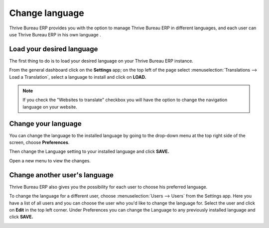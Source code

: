 ===============
Change language
===============

Thrive Bureau ERP provides you with the option to manage Thrive Bureau ERP in different languages,
and each user can use Thrive Bureau ERP in his own language .

Load your desired language
==========================

The first thing to do is to load your desired language on your Thrive Bureau ERP
instance.

From the general dashboard click on the **Settings** app; on the top
left of the page select :menuselection:`Translations --> Load a Translation`,
select a language to install and click on **LOAD.**

.. image:: language/choose_language01.png
    :align: center

.. note::

    If you check the "Websites to translate" checkbox you will have the option
    to change the navigation language on your website.

Change your language
====================

You can change the language to the installed language by going to the
drop-down menu at the top right side of the screen, choose
**Preferences**.

.. image:: language/choose_language02.png
    :align: center

Then change the Language setting to your installed language and click
**SAVE.**

.. image:: language/choose_language03.png
    :align: center

Open a new menu to view the changes.

Change another user's language
==============================

Thrive Bureau ERP also gives you the possibility for each user to choose his
preferred language.

To change the language for a different user, choose :menuselection:`Users --> Users`
from the Settings app. Here you have a list of all users and you can
choose the user who you'd like to change the language for. Select the
user and click on **Edit** in the top left corner. Under Preferences you
can change the Language to any previously installed language and click
**SAVE.**

.. image:: language/choose_language04.png
    :align: center

.. seealso::
    * :doc:`../../websites/website/configuration/translate`
